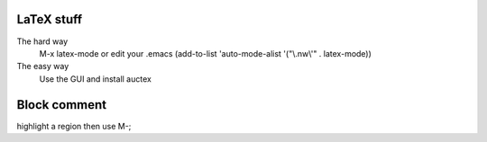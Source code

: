 

LaTeX stuff
--------------

The hard way
   M-x latex-mode
   or edit your .emacs
   (add-to-list 'auto-mode-alist '("\\.nw\\'" . latex-mode))

The easy way
   Use the GUI and install auctex


Block comment
--------------

highlight a region then use M-;
